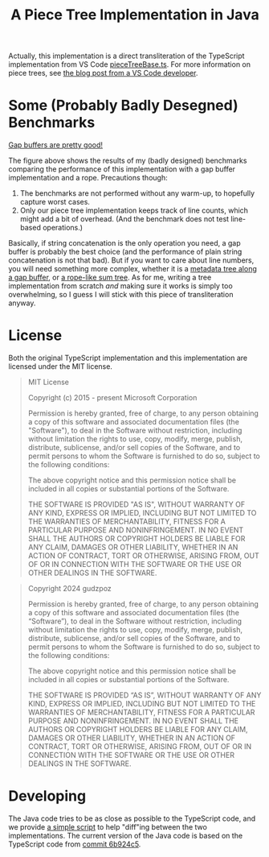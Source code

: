 #+title: A Piece Tree Implementation in Java

Actually, this implementation is a direct transliteration of the TypeScript
implementation from VS Code [[https://github.com/microsoft/vscode/blob/main/src/vs/editor/common/model/pieceTreeTextBuffer/pieceTreeBase.ts][pieceTreeBase.ts]]. For more information on piece
trees, see [[https://code.visualstudio.com/blogs/2018/03/23/text-buffer-reimplementation][the blog post from a VS Code developer]].

* Some (Probably Badly Desegned) Benchmarks

#+begin_html
<img src="./gap-buffer-rules.png" alt="Gap buffers are pretty good!" />
#+end_html

[[file:gap-buffer-rules.png][Gap buffers are pretty good!]]

The figure above shows the results of my (badly designed) benchmarks comparing
the performance of this implementation with a gap buffer implementation and a
rope. Precautions though:

1. The benchmarks are not performed without any warm-up, to hopefully capture
   worst cases.
2. Only our piece tree implementation keeps track of line counts, which might
   add a bit of overhead. (And the benchmark does not test line-based
   operations.)

Basically, if string concatenation is the only operation you need, a gap buffer
is probably the best choice (and the performance of plain string concatenation
is not that bad). But if you want to care about line numbers, you will need
something more complex, whether it is a [[https://github.com/CeleritasCelery/rune/blob/master/crates/text-buffer/src/metric.rs][metadata tree along a gap buffer]], or [[https://zed.dev/blog/zed-decoded-rope-sumtree][a
rope-like sum tree]]. As for me, writing a tree implementation from scratch /and/
making sure it works is simply too overwhelming, so I guess I will stick with
this piece of transliteration anyway.

* License

Both the original TypeScript implementation and this implementation are licensed
under the MIT license.

#+begin_quote
MIT License

Copyright (c) 2015 - present Microsoft Corporation

Permission is hereby granted, free of charge, to any person obtaining a copy
of this software and associated documentation files (the "Software"), to deal
in the Software without restriction, including without limitation the rights
to use, copy, modify, merge, publish, distribute, sublicense, and/or sell
copies of the Software, and to permit persons to whom the Software is
furnished to do so, subject to the following conditions:

The above copyright notice and this permission notice shall be included in all
copies or substantial portions of the Software.

THE SOFTWARE IS PROVIDED "AS IS", WITHOUT WARRANTY OF ANY KIND, EXPRESS OR
IMPLIED, INCLUDING BUT NOT LIMITED TO THE WARRANTIES OF MERCHANTABILITY,
FITNESS FOR A PARTICULAR PURPOSE AND NONINFRINGEMENT. IN NO EVENT SHALL THE
AUTHORS OR COPYRIGHT HOLDERS BE LIABLE FOR ANY CLAIM, DAMAGES OR OTHER
LIABILITY, WHETHER IN AN ACTION OF CONTRACT, TORT OR OTHERWISE, ARISING FROM,
OUT OF OR IN CONNECTION WITH THE SOFTWARE OR THE USE OR OTHER DEALINGS IN THE
SOFTWARE.
#+end_quote

#+begin_quote
Copyright 2024 gudzpoz

Permission is hereby granted, free of charge, to any person obtaining a copy of
this software and associated documentation files (the “Software”), to deal in
the Software without restriction, including without limitation the rights to
use, copy, modify, merge, publish, distribute, sublicense, and/or sell copies of
the Software, and to permit persons to whom the Software is furnished to do so,
subject to the following conditions:

The above copyright notice and this permission notice shall be included in all
copies or substantial portions of the Software.

THE SOFTWARE IS PROVIDED “AS IS”, WITHOUT WARRANTY OF ANY KIND, EXPRESS OR
IMPLIED, INCLUDING BUT NOT LIMITED TO THE WARRANTIES OF MERCHANTABILITY, FITNESS
FOR A PARTICULAR PURPOSE AND NONINFRINGEMENT. IN NO EVENT SHALL THE AUTHORS OR
COPYRIGHT HOLDERS BE LIABLE FOR ANY CLAIM, DAMAGES OR OTHER LIABILITY, WHETHER
IN AN ACTION OF CONTRACT, TORT OR OTHERWISE, ARISING FROM, OUT OF OR IN
CONNECTION WITH THE SOFTWARE OR THE USE OR OTHER DEALINGS IN THE SOFTWARE.
#+end_quote

* Developing

The Java code tries to be as close as possible to the TypeScript code, and we
provide [[file:./scripts/normalize-for-diff.py][a simple script]] to help "diff"ing between the two implementations. The
current version of the Java code is based on the TypeScript code from [[https://github.com/microsoft/vscode/commit/6b924c51528e663dda5091a1493229a361676aca][commit
6b924c5]].
